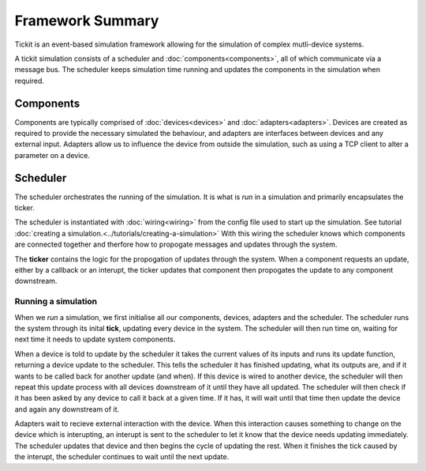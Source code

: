 Framework Summary
=================

Tickit is an event-based simulation framework allowing for the simulation of
complex mutli-device systems.

A tickit simulation consists of a scheduler and :doc:`components<components>`, all of which
communicate via a message bus. The scheduler keeps simulation time running and
updates the components in the simulation when required.


.. figure:: ../../images/tickit-overview-full.svg
    :align: center


Components
^^^^^^^^^^
Components are typically comprised of :doc:`devices<devices>` and :doc:`adapters<adapters>`. Devices are created
as required to provide the necessary simulated the behaviour, and adapters are
interfaces between devices and any external input. Adapters allow us to
influence the device from outside the simulation, such as using a TCP client to
alter a parameter on a device.

Scheduler
^^^^^^^^^
The scheduler orchestrates the running of the simulation. It is what is *run* in
a simulation and primarily encapsulates the ticker.

The scheduler is instantiated with :doc:`wiring<wiring>` from the config
file used to start up the simulation. See tutorial :doc:`creating a simulation.<../tutorials/creating-a-simulation>`
With this wiring the scheduler knows which components are connected together and
therfore how to propogate messages and updates through the system.

The **ticker** contains the logic for the propogation of updates through the system.
When a component requests an update, either by a callback or an interupt, the
ticker updates that component then propogates the update to any component
downstream.


Running a simulation
--------------------

When we *run* a simulation, we first initialise all our components, devices,
adapters and the scheduler. The scheduler runs the system through its inital
**tick**, updating every device in the system. The scheduler will then run
time on, waiting for next time it needs to update system components.

When a device is told to update by the scheduler it takes the current values of
its inputs and runs its update function, returning a device update to the
scheduler. This tells the scheduler it has finished updating, what its outputs
are, and if it wants to be called back for another update (and when). If this
device is wired to another device, the scheduler will then repeat this update
process with all devices downstream of it until they have all updated. The
scheduler will then check if it has been asked by any device to call it back at
a given time. If it has, it will wait until that time then update the device and
again any downstream of it.

Adapters wait to recieve external interaction with the device. When this
interaction causes something to change on the device which is interupting, an
interupt is sent to the scheduler to let it know that the device needs updating
immediately. The scheduler updates that device and then begins the cycle of
updating the rest. When it finishes the tick caused by the interupt, the scheduler
continues to wait until the next update.

